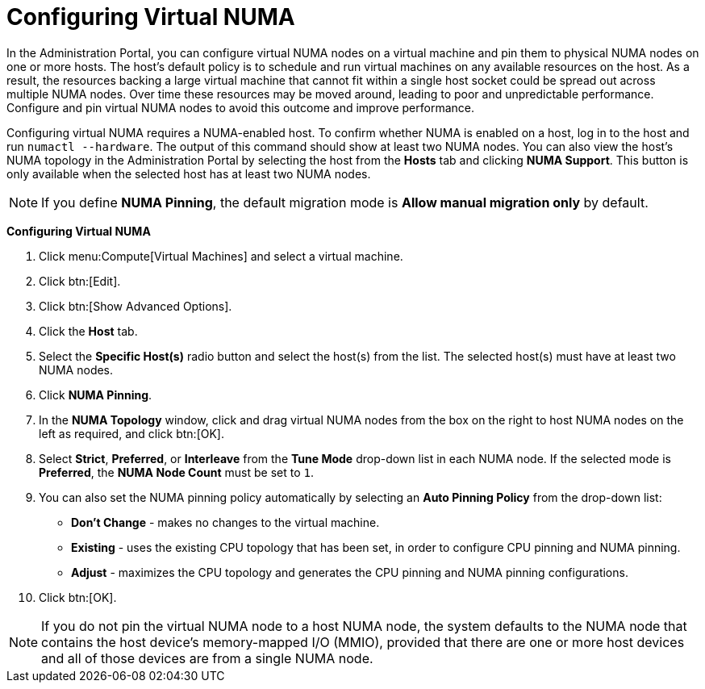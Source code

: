 [[Configuring_virtual_numa]]
= Configuring Virtual NUMA

In the Administration Portal, you can configure virtual NUMA nodes on a virtual machine and pin them to physical NUMA nodes on one or more hosts. The host’s default policy is to schedule and run virtual machines on any available resources on the host. As a result, the resources backing a large virtual machine that cannot fit within a single host socket could be spread out across multiple NUMA nodes. Over time these resources may be moved around, leading to poor and unpredictable performance. Configure and pin virtual NUMA nodes to avoid this outcome and improve performance.

Configuring virtual NUMA requires a NUMA-enabled host. To confirm whether NUMA is enabled on a host, log in to the host and run `numactl --hardware`. The output of this command should show at least two NUMA nodes. You can also view the host's NUMA topology in the Administration Portal by selecting the host from the *Hosts* tab and clicking *NUMA Support*. This button is only available when the selected host has at least two NUMA nodes.

[NOTE]
====
If you define *NUMA Pinning*, the default migration mode is *Allow manual migration only* by default.
====


*Configuring Virtual NUMA*

. Click menu:Compute[Virtual Machines] and select a virtual machine.
. Click btn:[Edit].
. Click btn:[Show Advanced Options].
. Click the *Host* tab.
. Select the *Specific Host(s)* radio button and select the host(s) from the list. The selected host(s) must have at least two NUMA nodes.
. Click *NUMA Pinning*.
. In the *NUMA Topology* window, click and drag virtual NUMA nodes from the box on the right to host NUMA nodes on the left as required, and click btn:[OK].
. Select *Strict*, *Preferred*, or *Interleave* from the *Tune Mode* drop-down list in each NUMA node. If the selected mode is *Preferred*, the *NUMA Node Count* must be set to `1`.
. You can also set the NUMA pinning policy automatically by selecting an *Auto Pinning Policy* from the drop-down list:
+
* *Don't Change* - makes no changes to the virtual machine.
* *Existing* - uses the existing CPU topology that has been set, in order to configure CPU pinning and NUMA pinning.
* *Adjust* - maximizes the CPU topology and generates the CPU pinning and NUMA pinning configurations.
. Click btn:[OK].

[NOTE]
====
If you do not pin the virtual NUMA node to a host NUMA node, the system defaults to the NUMA node that contains the host device's memory-mapped I/O (MMIO), provided that there are one or more host devices and all of those devices are from a single NUMA node.
====
